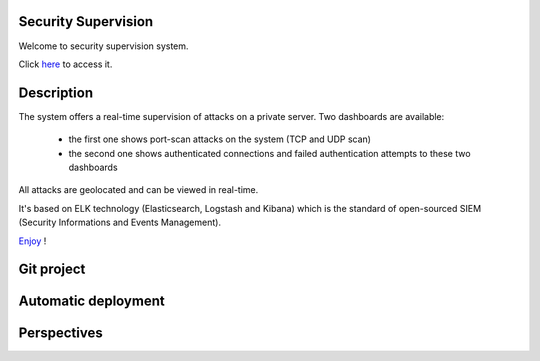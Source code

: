 .. Security Supervision documentation master file, created by
   sphinx-quickstart on Sun May 15 19:54:45 2016.
   You can adapt this file completely to your liking, but it should at least
   contain the root `toctree` directive.

Security Supervision
====================

Welcome to security supervision system.

Click `here`_ to access it.

.. _here: https://secsup.ddns.net/app/kibana

Description
===========

The system offers a real-time supervision of attacks on a private server. Two dashboards are available:

 * the first one shows port-scan attacks on the system (TCP and UDP scan)
 * the second one shows authenticated connections and failed authentication attempts to these two dashboards

All attacks are geolocated and can be viewed in real-time.

It's based on ELK technology (Elasticsearch, Logstash and Kibana) which is the standard of open-sourced SIEM (Security Informations and Events Management).

`Enjoy`_ !

.. _Enjoy: https://secsup.ddns.net/app/kibana

Git project
===========

Automatic deployment
====================

Perspectives
============

